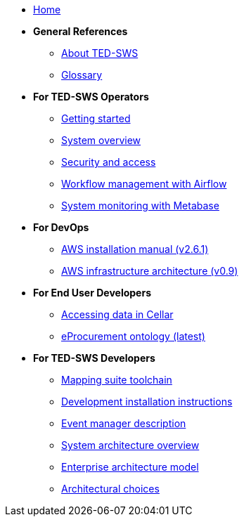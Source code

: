 
* xref:index.adoc[Home]

* [.separated]#**General References**#
** xref:ted-sws-introduction.adoc[About TED-SWS]
** xref:glossary.adoc[Glossary]

* [.separated]#**For TED-SWS Operators**#
** xref:user_manual/getting_started_user_manual.adoc[Getting started]
** xref:user_manual/system-overview.adoc[System overview]
** xref:user_manual/access-security.adoc[Security and access]
** xref:user_manual/workflow-management-airflow.adoc[Workflow management with Airflow]
** xref:user_manual/system-monitoring-metabase.adoc[System monitoring with Metabase]

* [.separated]#**For DevOps**#

** link:{attachmentsdir}/aws-infra-docs/TED-SWS-Installation-manual-v2.6.1.pdf[AWS installation manual (v2.6.1)^]
** link:{attachmentsdir}/aws-infra-docs/TED-SWS-AWS-Infrastructure-architecture-overview-v0.9.pdf[AWS infrastructure architecture (v0.9)^]

* [.separated]#**For End User Developers**#
** xref:ted_data/using_procurement_data.adoc[Accessing data in Cellar]
** link:https://docs.ted.europa.eu/EPO/latest/index.html[eProcurement ontology (latest)^]

* [.separated]#**For TED-SWS Developers**#
** xref:technical/mapping_suite_cli_toolchain.adoc[Mapping suite toolchain]
** xref:technical/demo_installation.adoc[Development installation instructions]
** xref:technical/event_manager.adoc[Event manager description]
** xref:architecture/arhitecture_choices.adoc[System architecture overview]
** link:{attachmentsdir}/ted-sws-architecture/index.html[Enterprise architecture model^]
** xref:architecture/arhitecture_choices.adoc[Architectural choices]
